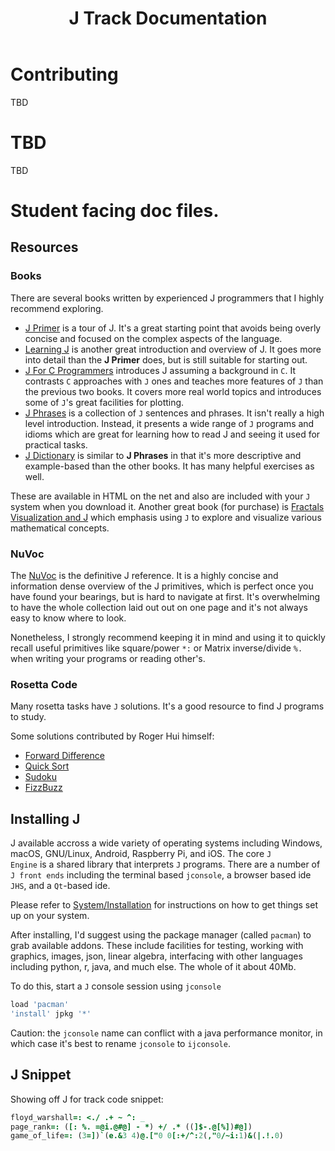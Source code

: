 # -*- mode: org -*-

#+title: J Track Documentation
#+options: toc:nil

* Contributing

TBD

* TBD

TBD

* Student facing doc files.

** Resources

*** Books

There are several books written by experienced J programmers that I
highly recommend exploring.

- [[https://www.jsoftware.com/help/primer/contents.htm][J Primer]] is a tour of J. It's a great starting point that avoids
  being overly concise and focused on the complex aspects of the
  language.
- [[https://www.jsoftware.com/help/learning/contents.htm][Learning J]] is another great introduction and overview of J. It goes
  more into detail than the *J Primer* does, but is still suitable for
  starting out.
- [[https://www.jsoftware.com/help/jforc/contents.htm][J For C Programmers]] introduces J assuming a background in ~C~. It
  contrasts ~C~ approaches with ~J~ ones and teaches more features of
  ~J~ than the previous two books. It covers more real world topics
  and introduces some of ~J~'s great facilities for plotting.
- [[https://www.jsoftware.com/help/phrases/contents.htm][J Phrases]] is a collection of ~J~ sentences and phrases. It isn't
  really a high level introduction. Instead, it presents a wide range
  of ~J~ programs and idioms which are great for learning how to read
  J and seeing it used for practical tasks.
- [[https://www.jsoftware.com/help/dictionary/contents.htm][J Dictionary]] is similar to *J Phrases* in that it's more descriptive
  and example-based than the other books. It has many helpful
  exercises as well.

These are available in HTML on the net and also are included with your
~J~ system when you download it. Another great book (for purchase) is
[[https://books.google.ca/books?id=Qs2kCwAAQBAJ&printsec=frontcover&source=gbs_ge_summary_r&cad=0#v=onepage&q&f=false][Fractals Visualization and J]] which emphasis using ~J~ to explore and
visualize various mathematical concepts.

*** NuVoc

The [[https://code.jsoftware.com/wiki/NuVoc][NuVoc]] is the definitive J reference. It is a highly concise and
information dense overview of the J primitives, which is perfect once
you have found your bearings, but is hard to navigate at first. It's
overwhelming to have the whole collection laid out out on one page and
it's not always easy to know where to look.

Nonetheless, I strongly recommend keeping it in mind and using it to
quickly recall useful primitives like square/power ~*:~ or Matrix
inverse/divide ~%.~ when writing your programs or reading other's.

*** Rosetta Code

Many rosetta tasks have ~J~ solutions. It's a good resource to find J
programs to study.

Some solutions contributed by Roger Hui himself:

- [[https://rosettacode.org/wiki/Forward_difference#J][Forward Difference]]
- [[https://rosettacode.org/wiki/Sorting_algorithms/Quicksort#J][Quick Sort]]
- [[https://rosettacode.org/wiki/Sudoku#J][Sudoku]]
- [[https://rosettacode.org/wiki/FizzBuzz#J][FizzBuzz]]


** Installing J

J available accross a wide variety of operating systems including
Windows, macOS, GNU/Linux, Android, Raspberry Pi, and iOS. The core ~J
Engine~ is a shared library that interprets ~J~ programs. There are a
number of ~J front ends~ including the terminal based ~jconsole~, a
browser based ide ~JHS~, and a ~Qt~-based ide.

Please refer to [[https://code.jsoftware.com/wiki/System/Installation][System/Installation]] for instructions on how to get
things set up on your system.

After installing, I'd suggest using the package manager (called
~pacman~) to grab available addons. These include facilities for
testing, working with graphics, images, json, linear algebra,
interfacing with other languages including python, r, java, and much
else. The whole of it about 40Mb.

To do this, start a ~J~ console session using ~jconsole~ 

#+BEGIN_SRC j :session :exports code
load 'pacman'
'install' jpkg '*'
#+END_SRC

Caution: the ~jconsole~ name can conflict with a java performance
monitor, in which case it's best to rename ~jconsole~ to ~ijconsole~.


** J Snippet

Showing off J for track code snippet:

#+BEGIN_SRC j :session :exports code :tangle docs/SNIPPET.txt
floyd_warshall=: <./ .+ ~ ^: _
page_rank=: ([: %. =@i.@#@] - *) +/ .* ((]$-.@[%])#@])
game_of_life=: (3=])`(e.&3 4)@.["0 0[:+/^:2(,"0/~i:1)&(|.!.0)
#+END_SRC
